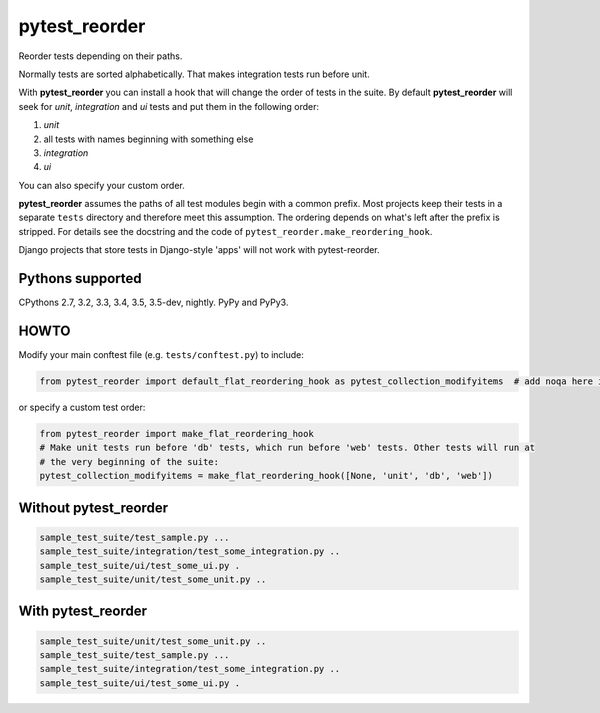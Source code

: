 pytest_reorder |status|
=======================

.. |status| image:: https://travis-ci.org/not-raspberry/pytest_reorder.svg?branch=master
    :target: https://travis-ci.org/not-raspberry/pytest_reorder

Reorder tests depending on their paths.

Normally tests are sorted alphabetically. That makes integration tests run before unit.

With **pytest_reorder** you can install a hook that will change the order of tests in the suite.
By default **pytest_reorder** will seek for *unit*, *integration* and *ui* tests and put them in
the following order:

#. *unit*
#. all tests with names beginning with something else
#. *integration*
#. *ui*

You can also specify your custom order.

**pytest_reorder** assumes the paths of all test modules begin with a common prefix. Most projects
keep their tests in a separate ``tests`` directory and therefore meet this assumption.
The ordering depends on what's left after the prefix is stripped. For details see the docstring and
the code of ``pytest_reorder.make_reordering_hook``.

Django projects that store tests in Django-style 'apps' will not work with pytest-reorder.


Pythons supported
-----------------
CPythons 2.7, 3.2, 3.3, 3.4, 3.5, 3.5-dev, nightly. PyPy and PyPy3.

HOWTO
-----

Modify your main conftest file (e.g. ``tests/conftest.py``) to include:

.. code:: python

    from pytest_reorder import default_flat_reordering_hook as pytest_collection_modifyitems  # add noqa here if you use pyflakes

or specify a custom test order:

.. code:: python

    from pytest_reorder import make_flat_reordering_hook
    # Make unit tests run before 'db' tests, which run before 'web' tests. Other tests will run at
    # the very beginning of the suite:
    pytest_collection_modifyitems = make_flat_reordering_hook([None, 'unit', 'db', 'web'])


Without pytest_reorder
----------------------

.. code::

    sample_test_suite/test_sample.py ...
    sample_test_suite/integration/test_some_integration.py ..
    sample_test_suite/ui/test_some_ui.py .
    sample_test_suite/unit/test_some_unit.py ..

With pytest_reorder
-------------------

.. code::

    sample_test_suite/unit/test_some_unit.py ..
    sample_test_suite/test_sample.py ...
    sample_test_suite/integration/test_some_integration.py ..
    sample_test_suite/ui/test_some_ui.py .
